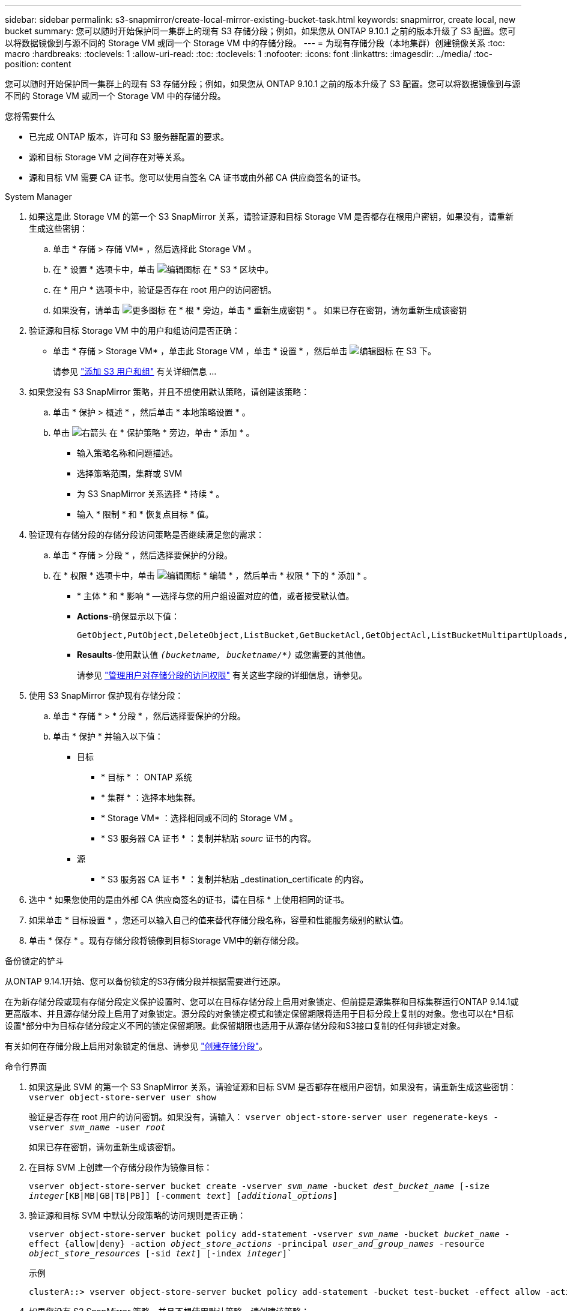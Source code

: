 ---
sidebar: sidebar 
permalink: s3-snapmirror/create-local-mirror-existing-bucket-task.html 
keywords: snapmirror, create local, new bucket 
summary: 您可以随时开始保护同一集群上的现有 S3 存储分段；例如，如果您从 ONTAP 9.10.1 之前的版本升级了 S3 配置。您可以将数据镜像到与源不同的 Storage VM 或同一个 Storage VM 中的存储分段。 
---
= 为现有存储分段（本地集群）创建镜像关系
:toc: macro
:hardbreaks:
:toclevels: 1
:allow-uri-read: 
:toc: 
:toclevels: 1
:nofooter: 
:icons: font
:linkattrs: 
:imagesdir: ../media/
:toc-position: content


[role="lead"]
您可以随时开始保护同一集群上的现有 S3 存储分段；例如，如果您从 ONTAP 9.10.1 之前的版本升级了 S3 配置。您可以将数据镜像到与源不同的 Storage VM 或同一个 Storage VM 中的存储分段。

.您将需要什么
* 已完成 ONTAP 版本，许可和 S3 服务器配置的要求。
* 源和目标 Storage VM 之间存在对等关系。
* 源和目标 VM 需要 CA 证书。您可以使用自签名 CA 证书或由外部 CA 供应商签名的证书。


[role="tabbed-block"]
====
.System Manager
--
. 如果这是此 Storage VM 的第一个 S3 SnapMirror 关系，请验证源和目标 Storage VM 是否都存在根用户密钥，如果没有，请重新生成这些密钥：
+
.. 单击 * 存储 > 存储 VM* ，然后选择此 Storage VM 。
.. 在 * 设置 * 选项卡中，单击 image:icon_pencil.gif["编辑图标"] 在 * S3 * 区块中。
.. 在 * 用户 * 选项卡中，验证是否存在 root 用户的访问密钥。
.. 如果没有，请单击 image:icon_kabob.gif["更多图标"] 在 * 根 * 旁边，单击 * 重新生成密钥 * 。
如果已存在密钥，请勿重新生成该密钥


. 验证源和目标 Storage VM 中的用户和组访问是否正确：
+
** 单击 * 存储 > Storage VM* ，单击此 Storage VM ，单击 * 设置 * ，然后单击 image:icon_pencil.gif["编辑图标"] 在 S3 下。
+
请参见 link:../task_object_provision_add_s3_users_groups.html["添加 S3 用户和组"] 有关详细信息 ...



. 如果您没有 S3 SnapMirror 策略，并且不想使用默认策略，请创建该策略：
+
.. 单击 * 保护 > 概述 * ，然后单击 * 本地策略设置 * 。
.. 单击 image:../media/icon_arrow.gif["右箭头"] 在 * 保护策略 * 旁边，单击 * 添加 * 。
+
*** 输入策略名称和问题描述。
*** 选择策略范围，集群或 SVM
*** 为 S3 SnapMirror 关系选择 * 持续 * 。
*** 输入 * 限制 * 和 * 恢复点目标 * 值。




. 验证现有存储分段的存储分段访问策略是否继续满足您的需求：
+
.. 单击 * 存储 > 分段 * ，然后选择要保护的分段。
.. 在 * 权限 * 选项卡中，单击 image:icon_pencil.gif["编辑图标"] * 编辑 * ，然后单击 * 权限 * 下的 * 添加 * 。
+
*** * 主体 * 和 * 影响 * —选择与您的用户组设置对应的值，或者接受默认值。
*** *Actions*-确保显示以下值：
+
[listing]
----
GetObject,PutObject,DeleteObject,ListBucket,GetBucketAcl,GetObjectAcl,ListBucketMultipartUploads,ListMultipartUploadParts
----
*** *Resaults*-使用默认值 `_(bucketname, bucketname/*)_` 或您需要的其他值。
+
请参见 link:../task_object_provision_manage_bucket_access.html["管理用户对存储分段的访问权限"] 有关这些字段的详细信息，请参见。





. 使用 S3 SnapMirror 保护现有存储分段：
+
.. 单击 * 存储 * > * 分段 * ，然后选择要保护的分段。
.. 单击 * 保护 * 并输入以下值：
+
*** 目标
+
**** * 目标 * ： ONTAP 系统
**** * 集群 * ：选择本地集群。
**** * Storage VM* ：选择相同或不同的 Storage VM 。
**** * S3 服务器 CA 证书 * ：复制并粘贴 _sourc_ 证书的内容。


*** 源
+
**** * S3 服务器 CA 证书 * ：复制并粘贴 _destination_certificate 的内容。






. 选中 * 如果您使用的是由外部 CA 供应商签名的证书，请在目标 * 上使用相同的证书。
. 如果单击 * 目标设置 * ，您还可以输入自己的值来替代存储分段名称，容量和性能服务级别的默认值。
. 单击 * 保存 * 。现有存储分段将镜像到目标Storage VM中的新存储分段。


.备份锁定的铲斗
从ONTAP 9.14.1开始、您可以备份锁定的S3存储分段并根据需要进行还原。

在为新存储分段或现有存储分段定义保护设置时、您可以在目标存储分段上启用对象锁定、但前提是源集群和目标集群运行ONTAP 9.14.1或更高版本、并且源存储分段上启用了对象锁定。源分段的对象锁定模式和锁定保留期限将适用于目标分段上复制的对象。您也可以在*目标设置*部分中为目标存储分段定义不同的锁定保留期限。此保留期限也适用于从源存储分段和S3接口复制的任何非锁定对象。

有关如何在存储分段上启用对象锁定的信息、请参见 link:../s3-config/create-bucket-task.html["创建存储分段"]。

--
.命令行界面
--
. 如果这是此 SVM 的第一个 S3 SnapMirror 关系，请验证源和目标 SVM 是否都存在根用户密钥，如果没有，请重新生成这些密钥：
`vserver object-store-server user show`
+
验证是否存在 root 用户的访问密钥。如果没有，请输入：
`vserver object-store-server user regenerate-keys -vserver _svm_name_ -user _root_`

+
如果已存在密钥，请勿重新生成该密钥。

. 在目标 SVM 上创建一个存储分段作为镜像目标：
+
`vserver object-store-server bucket create -vserver _svm_name_ -bucket _dest_bucket_name_ [-size _integer_[KB|MB|GB|TB|PB]] [-comment _text_] [_additional_options_]`

. 验证源和目标 SVM 中默认分段策略的访问规则是否正确：
+
`vserver object-store-server bucket policy add-statement -vserver _svm_name_ -bucket _bucket_name_ -effect {allow|deny} -action _object_store_actions_ -principal _user_and_group_names_ -resource _object_store_resources_ [-sid _text_] [-index _integer_]``

+
.示例
[listing]
----
clusterA::> vserver object-store-server bucket policy add-statement -bucket test-bucket -effect allow -action GetObject,PutObject,DeleteObject,ListBucket,GetBucketAcl,GetObjectAcl,ListBucketMultipartUploads,ListMultipartUploadParts -principal - -resource test-bucket, test-bucket /*
----
. 如果您没有 S3 SnapMirror 策略，并且不想使用默认策略，请创建该策略：
+
`snapmirror policy create -vserver _svm_name_ -policy _policy_name -type continuous [-rpo _integer_] [-throttle _throttle_type_] [-comment text] [_additional_options_]`

+
Parameters

+
** `continuous` –S3 SnapMirror关系的唯一策略类型(必需)。
** `-rpo` 指定恢复点目标的时间(以秒为单位)(可选)。
** `-throttle` –指定吞吐量/带宽的上限(以千字节/秒为单位)(可选)。
+
.示例
[listing]
----
clusterA::> snapmirror policy create -vserver vs0 -type continuous -rpo 0 -policy test-policy
----


. 在管理 SVM 上安装 CA 服务器证书：
+
.. 在管理SVM上安装用于对_sSource_ S3服务器的证书进行签名的CA证书：
`security certificate install -type server-ca -vserver _admin_svm_ -cert-name _src_server_certificate_`
.. 在管理SVM上安装用于对_deign_ S3服务器的证书进行签名的CA证书：
`security certificate install -type server-ca -vserver _admin_svm_ -cert-name _dest_server_certificate_`
 +
如果您使用的是由外部CA供应商签名的证书、则只需在管理SVM上安装此证书即可。
+
请参见 `security certificate install` 有关详细信息、请参见手册页。



. 创建S3 SnapMirror关系：
`snapmirror create -source-path _src_svm_name_:/bucket/_bucket_name_ -destination-path _dest_peer_svm_name_:/bucket/_bucket_name_, ...} [-policy policy_name]`
+
您可以使用创建的策略或接受默认值。

+
.示例
[listing]
----
src_cluster::> snapmirror create -source-path vs0-src:/bucket/test-bucket -destination-path vs1-dest:/bucket/test-bucket-mirror -policy test-policy
----
. 验证镜像是否处于活动状态：
`snapmirror show -policy-type continuous -fields status`


--
====
